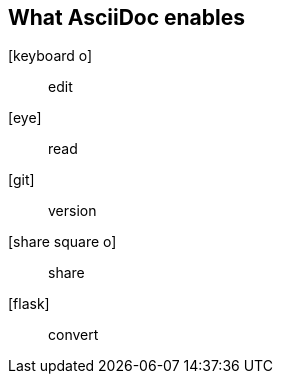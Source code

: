[%notitle]
== What AsciiDoc enables

[.emblems]
icon:keyboard-o[]:: edit
icon:eye[]:: read
icon:git[]:: version
icon:share-square-o[]:: share
icon:flask[]:: convert
